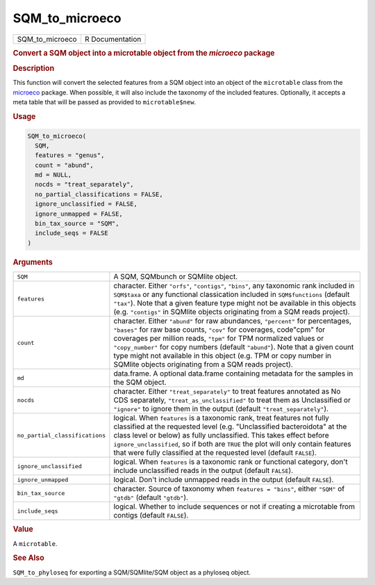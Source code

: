 ***************
SQM_to_microeco
***************

.. container::

   =============== ===============
   SQM_to_microeco R Documentation
   =============== ===============

   .. rubric:: Convert a SQM object into a microtable object from the
      *microeco* package
      :name: SQM_to_microeco

   .. rubric:: Description
      :name: description

   This function will convert the selected features from a SQM object
   into an object of the ``microtable`` class from the
   `microeco <https://chiliubio.github.io/microeco>`__ package. When
   possible, it will also include the taxonomy of the included features.
   Optionally, it accepts a meta table that will be passed as provided
   to ``microtable$new``.

   .. rubric:: Usage
      :name: usage

   .. code:: R

      SQM_to_microeco(
        SQM,
        features = "genus",
        count = "abund",
        md = NULL,
        nocds = "treat_separately",
        no_partial_classifications = FALSE,
        ignore_unclassified = FALSE,
        ignore_unmapped = FALSE,
        bin_tax_source = "SQM",
        include_seqs = FALSE
      )

   .. rubric:: Arguments
      :name: arguments

   +--------------------------------+------------------------------------+
   | ``SQM``                        | A SQM, SQMbunch or SQMlite object. |
   +--------------------------------+------------------------------------+
   | ``features``                   | character. Either ``"orfs"``,      |
   |                                | ``"contigs"``, ``"bins"``, any     |
   |                                | taxonomic rank included in         |
   |                                | ``SQM$taxa`` or any functional     |
   |                                | classication included in           |
   |                                | ``SQM$functions`` (default         |
   |                                | ``"tax"``). Note that a given      |
   |                                | feature type might not be          |
   |                                | available in this objects (e.g.    |
   |                                | ``"contigs"`` in SQMlite objects   |
   |                                | originating from a SQM reads       |
   |                                | project).                          |
   +--------------------------------+------------------------------------+
   | ``count``                      | character. Either ``"abund"`` for  |
   |                                | raw abundances, ``"percent"`` for  |
   |                                | percentages, ``"bases"`` for raw   |
   |                                | base counts, ``"cov"`` for         |
   |                                | coverages, code"cpm" for coverages |
   |                                | per million reads, ``"tpm"`` for   |
   |                                | TPM normalized values or           |
   |                                | ``"copy_number"`` for copy numbers |
   |                                | (default ``"abund"``). Note that a |
   |                                | given count type might not         |
   |                                | available in this object (e.g. TPM |
   |                                | or copy number in SQMlite objects  |
   |                                | originating from a SQM reads       |
   |                                | project).                          |
   +--------------------------------+------------------------------------+
   | ``md``                         | data.frame. A optional data.frame  |
   |                                | containing metadata for the        |
   |                                | samples in the SQM object.         |
   +--------------------------------+------------------------------------+
   | ``nocds``                      | character. Either                  |
   |                                | ``"treat_separately"`` to treat    |
   |                                | features annotated as No CDS       |
   |                                | separately,                        |
   |                                | ``"treat_as_unclassified"`` to     |
   |                                | treat them as Unclassified or      |
   |                                | ``"ignore"`` to ignore them in the |
   |                                | output (default                    |
   |                                | ``"treat_separately"``).           |
   +--------------------------------+------------------------------------+
   | ``no_partial_classifications`` | logical. When ``features`` is a    |
   |                                | taxonomic rank, treat features not |
   |                                | fully classified at the requested  |
   |                                | level (e.g. "Unclassified          |
   |                                | bacteroidota" at the class level   |
   |                                | or below) as fully unclassified.   |
   |                                | This takes effect before           |
   |                                | ``ignore_unclassified``, so if     |
   |                                | both are ``TRUE`` the plot will    |
   |                                | only contain features that were    |
   |                                | fully classified at the requested  |
   |                                | level (default ``FALSE``).         |
   +--------------------------------+------------------------------------+
   | ``ignore_unclassified``        | logical. When ``features`` is a    |
   |                                | taxonomic rank or functional       |
   |                                | category, don't include            |
   |                                | unclassified reads in the output   |
   |                                | (default ``FALSE``).               |
   +--------------------------------+------------------------------------+
   | ``ignore_unmapped``            | logical. Don't include unmapped    |
   |                                | reads in the output (default       |
   |                                | ``FALSE``).                        |
   +--------------------------------+------------------------------------+
   | ``bin_tax_source``             | character. Source of taxonomy when |
   |                                | ``features = "bins"``, either      |
   |                                | ``"SQM"`` of ``"gtdb"`` (default   |
   |                                | ``"gtdb"``).                       |
   +--------------------------------+------------------------------------+
   | ``include_seqs``               | logical. Whether to include        |
   |                                | sequences or not if creating a     |
   |                                | microtable from contigs (default   |
   |                                | ``FALSE``).                        |
   +--------------------------------+------------------------------------+

   .. rubric:: Value
      :name: value

   A ``microtable``.

   .. rubric:: See Also
      :name: see-also

   ``SQM_to_phyloseq`` for exporting a SQM/SQMlite/SQM object as a
   phyloseq object.
